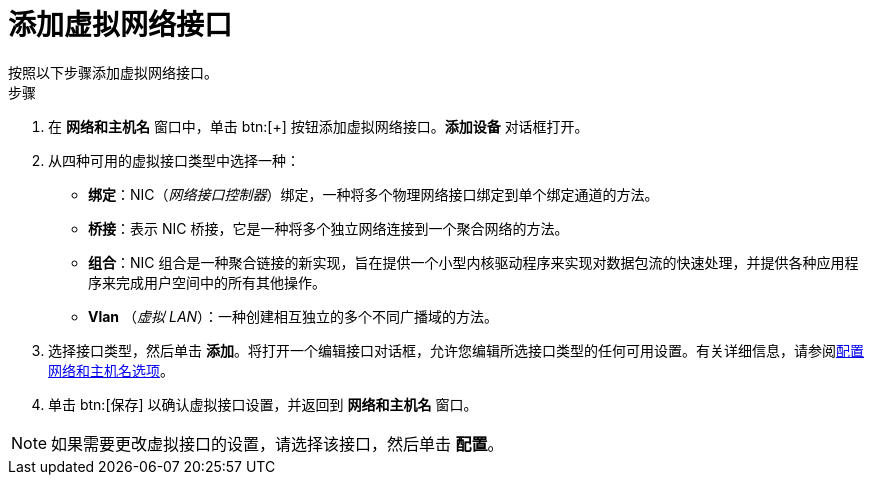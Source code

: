 [id='adding-a-virtual-network-interface_{context}']
= 添加虚拟网络接口
按照以下步骤添加虚拟网络接口。

.步骤

. 在 *网络和主机名* 窗口中，单击 btn:[+] 按钮添加虚拟网络接口。*添加设备* 对话框打开。

. 从四种可用的虚拟接口类型中选择一种：
+
====
* *绑定*：NIC（_网络接口控制器_）绑定，一种将多个物理网络接口绑定到单个绑定通道的方法。

* *桥接*：表示 NIC 桥接，它是一种将多个独立网络连接到一个聚合网络的方法。

* *组合*：NIC 组合是一种聚合链接的新实现，旨在提供一个小型内核驱动程序来实现对数据包流的快速处理，并提供各种应用程序来完成用户空间中的所有其他操作。

* *Vlan* （_虚拟 LAN_）：一种创建相互独立的多个不同广播域的方法。
====

. 选择接口类型，然后单击 *添加*。将打开一个编辑接口对话框，允许您编辑所选接口类型的任何可用设置。有关详细信息，请参阅xref:standard-install:assembly_graphical-installation.adoc#network-hostname_configuring-system-settings[配置网络和主机名选项]。

. 单击 btn:[保存] 以确认虚拟接口设置，并返回到 *网络和主机名* 窗口。

[NOTE]
====
如果需要更改虚拟接口的设置，请选择该接口，然后单击 *配置*。
====
